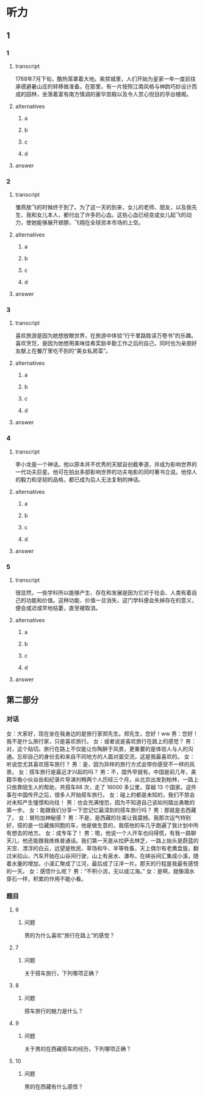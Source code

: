 * 听力

** 1

*** 1

**** transcript

1768年7月下旬，酷热笼罩着大地。紫禁城里，人们开始为皇家一年一度前往承德避暑山庄的转移做准备。在那里，有一片按照江南风格与神韵巧妙设计而成的园林，坐落着富有南方情调的豪华宫殿以及令人赏心悦目的亭台楼阁。

**** alternatives

***** a



***** b



***** c



***** d



**** answer



*** 2

**** transcript

雏燕放飞的时候终于到了。为了这一天的到来，女儿的老师、朋友，以及我先生、我和女儿本人，都付出了许多的心血。这些心血已经变成女儿起飞的动力，使她能够展开翅膀，飞翔在全球资本市场的上空。

**** alternatives

***** a



***** b



***** c



***** d



**** answer



*** 3

**** transcript

喜欢旅游是因为她想放眼世界，在旅游中体验“行千里路胜读万卷书”的乐趣。喜欢烹饪，是因为她想用美味佳肴奖励辛勤工作之后的自己，同时也为亲朋好友献上在餐厅里吃不到的“美女私房菜”。


**** alternatives

***** a



***** b



***** c



***** d



**** answer



*** 4

**** transcript

李小龙是一个神话。他以原本并不优秀的天赋自创截拳道，并成为影响世界的一代功夫巨星。他可在拍出多部影响世界的功夫电影的同时著书立说。他惊人的毅力和坚韧的品格，都已成为后人无法复制的神话。

**** alternatives

***** a



***** b



***** c



***** d



**** answer



*** 5

**** transcript

很显然，一些学科所以能够产生、存在和发展是因为它对于社会、人类有着自己的功能和价值。这种功能、价值一旦消失，这门学科便会失掉存在的意义，便会或迟或早地枯萎，直至被取消。

**** alternatives

***** a



***** b



***** c



***** d



**** answer

**  第二部分

*** 对话

女：大家好，现在坐在我身边的是旅行家郑先生。郑先生，您好！ww
男：您好！我不是什么旅行家，只是喜欢旅行。
女：或者说是喜欢旅行在路上的感觉？
男：对，这个贴切。旅行在路上不仅能让你陶醉于风景，更重要的是体验人与人的沟通。忘却自己的身份去和来自不同地方的人面对面交流，这是我最喜欢的。
女：听说您尤其喜欢搭车旅行？
男：是，因为异样的旅行方式会带你感受不一样的风景。
女：搭车旅行是最近才兴起的吗？
男：不，国外早就有。中国是前几年，美籍华裔小伙谷岳和纪录片导演刘畅两个人历经三个月，从北京出发到柏林，一路上只依靠陌生人的帮助，共搭车88 次，走了 16000 多公里，穿越 13 个国家。这件事在中国传开之后，很多人开始搭车旅行。
女：碰上的都是未知的，我们不禁会对未知产生憧憬和向往！
男：也会充满惶恐，因为不知道自己该如何踏出勇敢的第一步。
女：能跟我们分享一下您记忆最深刻的搭车旅行吗？
男：那就是去西藏了。
女：冒险加神秘感？
男：不是，是西藏的壮美让我震撼。我那次运气特别好，搭的是一位藏族同胞的车，他是做生意的，我搭他的车几乎跑遍了我计划中所有想去的地方。
女：成专车了！
男：嗯，他说一个人开车也闷得慌，有我一路聊天儿，他还能跟我练练普通话。我们第一天是从拉萨去林芝，一路上抬头是蔚蓝的天空、漂浮的白云，远望是牧民、草场和牛、羊等牲畜，天上偶尔有老鹰盘旋。翻过米拉山，汽车开始在山谷间行驶，山上有泉水、瀑布，在峡谷间汇集成小溪，随着水量的增加，小溪汇聚成了江河，最后成了汪洋一片。那天的行程是我最有感悟的一天。
女：感悟什么呢？
男：“不积小流，无以成江海。”
女：是啊，就像滴水穿石一样，积累的作用不能小看。

*** 题目

**** 6

***** 问题

男的为什么喜欢“旅行在路上”的感觉？

**** 7

***** 问题

关于搭车旅行，下列哪项正确？

**** 8

***** 问题

搭车旅行的魅力是什么？

**** 9

***** 问题

关于男的在西藏搭车的经历，下列哪项正确？

**** 10

***** 问题

男的在西藏有什么感悟？

